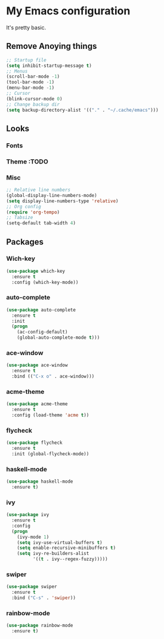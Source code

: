 * My Emacs configuration
It's pretty basic.
** Remove Anoying things
#+begin_src emacs-lisp
  ;; Startup file
  (setq inhibit-startup-message t)
  ;; Menus
  (scroll-bar-mode -1)
  (tool-bar-mode -1)
  (menu-bar-mode -1)
  ;; Cursor
  (blink-cursor-mode 0)
  ;; Change backup dir
  (setq backup-directory-alist '(("." . "~/.cache/emacs")))
#+end_src
** Looks
*** Fonts
*** Theme :TODO
*** Misc
#+begin_src emacs-lisp
  ;; Relative line numbers
  (global-display-line-numbers-mode)
  (setq display-line-numbers-type 'relative)
  ;; Org config
  (require 'org-tempo)
  ;; Tabsize
  (setq-default tab-width 4)
#+end_src
** Packages
*** Wich-key
#+begin_src emacs-lisp
  (use-package which-key
    :ensure t
    :config (which-key-mode))
#+end_src
*** auto-complete
#+begin_src emacs-lisp
  (use-package auto-complete
    :ensure t
    :init
    (progn
      (ac-config-default)
      (global-auto-complete-mode t)))
#+end_src
*** ace-window
#+begin_src emacs-lisp
  (use-package ace-window
    :ensure t
    :bind (("C-x o" . ace-window)))
#+end_src
*** acme-theme
#+begin_src emacs-lisp
  (use-package acme-theme
    :ensure t
    :config (load-theme 'acme t))
#+end_src
*** flycheck
#+begin_src emacs-lisp
  (use-package flycheck
    :ensure t
    :init (global-flycheck-mode))
#+end_src
*** haskell-mode
#+begin_src emacs-lisp
  (use-package haskell-mode
    :ensure t)
#+end_src
*** ivy
#+begin_src emacs-lisp
  (use-package ivy
    :ensure t
    :config
    (progn
      (ivy-mode 1)
      (setq ivy-use-virtual-buffers t)
      (setq enable-recursive-minibuffers t)
      (setq ivy-re-builders-alist
            '((t . ivy--regex-fuzzy)))))
#+end_src
*** swiper
#+begin_src emacs-lisp
  (use-package swiper
    :ensure t
    :bind ("C-s" . 'swiper))
#+end_src
*** rainbow-mode
#+begin_src emacs-lisp
  (use-package rainbow-mode
    :ensure t)
#+end_src
